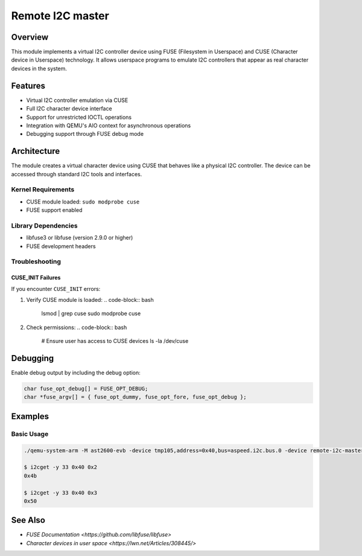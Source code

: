 Remote I2C master
=================

Overview
--------
This module implements a virtual I2C controller device using FUSE (Filesystem in Userspace)
and CUSE (Character device in Userspace) technology. It allows userspace programs to
emulate I2C controllers that appear as real character devices in the system.

Features
--------
- Virtual I2C controller emulation via CUSE
- Full I2C character device interface
- Support for unrestricted IOCTL operations
- Integration with QEMU's AIO context for asynchronous operations
- Debugging support through FUSE debug mode

Architecture
------------
The module creates a virtual character device using CUSE that behaves like a physical I2C
controller. The device can be accessed through standard I2C tools and interfaces.

Kernel Requirements
~~~~~~~~~~~~~~~~~~~
- CUSE module loaded: ``sudo modprobe cuse``
- FUSE support enabled

Library Dependencies
~~~~~~~~~~~~~~~~~~~~
- libfuse3 or libfuse (version 2.9.0 or higher)
- FUSE development headers

Troubleshooting
~~~~~~~~~~~~~~~

CUSE_INIT Failures
^^^^^^^^^^^^^^^^^^
If you encounter ``CUSE_INIT`` errors:

1. Verify CUSE module is loaded:
   .. code-block:: bash

      lsmod | grep cuse
      sudo modprobe cuse

2. Check permissions:
   .. code-block:: bash

      # Ensure user has access to CUSE devices
      ls -la /dev/cuse

Debugging
---------

Enable debug output by including the debug option:

.. code-block:: c

   char fuse_opt_debug[] = FUSE_OPT_DEBUG;
   char *fuse_argv[] = { fuse_opt_dummy, fuse_opt_fore, fuse_opt_debug };

Examples
--------

Basic Usage
~~~~~~~~~~~

.. code-block:: bash

    ./qemu-system-arm -M ast2600-evb -device tmp105,address=0x40,bus=aspeed.i2c.bus.0 -device remote-i2c-master,i2cbus=aspeed.i2c.bus.0,devname=i2c-33

    $ i2cget -y 33 0x40 0x2
    0x4b

    $ i2cget -y 33 0x40 0x3
    0x50

See Also
--------
- `FUSE Documentation <https://github.com/libfuse/libfuse>`
- `Character devices in user space <https://lwn.net/Articles/308445/>`